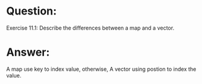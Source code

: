 * Question:
Exercise 11.1: Describe the differences between a map and a vector.

* Answer:
A map use key to index value, otherwise, A vector using postion to index the value.

